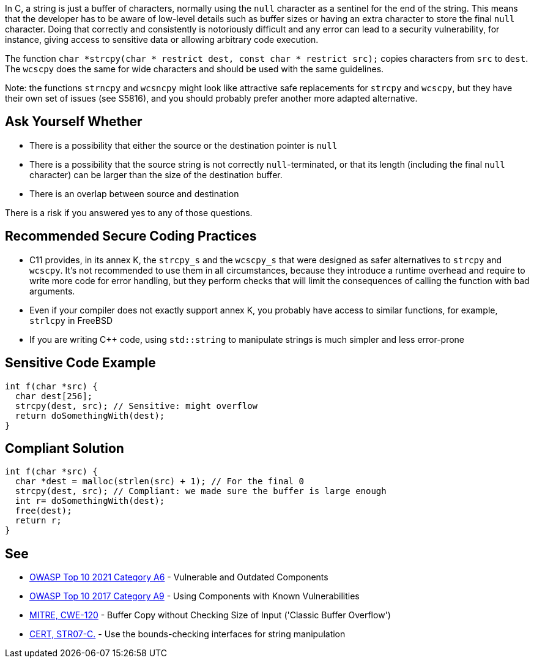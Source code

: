 In C, a string is just a buffer of characters, normally using the ``++null++`` character as a sentinel for the end of the string. This means that the developer has to be aware of low-level details such as buffer sizes or having an extra character to store the final ``++null++`` character. Doing that correctly and consistently is notoriously difficult and any error can lead to a security vulnerability, for instance, giving access to sensitive data or allowing arbitrary code execution.


The function ``++char *strcpy(char * restrict dest, const char * restrict src);++`` copies characters from ``++src++`` to ``++dest++``. The ``++wcscpy++`` does the same for wide characters and should be used with the same guidelines.


Note: the functions ``++strncpy++`` and ``++wcsncpy++`` might look like attractive safe replacements for ``++strcpy++`` and ``++wcscpy++``, but they have their own set of issues (see S5816), and you should probably prefer another more adapted alternative.


== Ask Yourself Whether

* There is a possibility that either the source or the destination pointer is ``++null++``
* There is a possibility that the source string is not correctly ``++null++``-terminated, or that its length (including the final ``++null++`` character) can be larger than the size of the destination buffer.
* There is an overlap between source and destination

There is a risk if you answered yes to any of those questions.


== Recommended Secure Coding Practices

* C11 provides, in its annex K, the ``++strcpy_s++`` and the ``++wcscpy_s++`` that were designed as safer alternatives to ``++strcpy++`` and ``++wcscpy++``. It's not recommended to use them in all circumstances, because they introduce a runtime overhead and require to write more code for error handling, but they perform checks that will limit the consequences of calling the function with bad arguments.
* Even if your compiler does not exactly support annex K, you probably have access to similar functions, for example, ``++strlcpy++`` in FreeBSD
* If you are writing {cpp} code, using ``++std::string++`` to manipulate strings is much simpler and less error-prone


== Sensitive Code Example

----
int f(char *src) {
  char dest[256];
  strcpy(dest, src); // Sensitive: might overflow
  return doSomethingWith(dest);
}
----


== Compliant Solution

[source,cpp]
----
int f(char *src) {
  char *dest = malloc(strlen(src) + 1); // For the final 0
  strcpy(dest, src); // Compliant: we made sure the buffer is large enough
  int r= doSomethingWith(dest);
  free(dest);
  return r;
}
----


== See

* https://owasp.org/Top10/A06_2021-Vulnerable_and_Outdated_Components/[OWASP Top 10 2021 Category A6] - Vulnerable and Outdated Components
* https://owasp.org/www-project-top-ten/2017/A9_2017-Using_Components_with_Known_Vulnerabilities[OWASP Top 10 2017 Category A9] - Using Components with Known Vulnerabilities
* https://cwe.mitre.org/data/definitions/120[MITRE, CWE-120] - Buffer Copy without Checking Size of Input ('Classic Buffer Overflow')
* https://wiki.sei.cmu.edu/confluence/x/HdcxBQ[CERT, STR07-C.] - Use the bounds-checking interfaces for string manipulation


ifdef::env-github,rspecator-view[]

'''
== Implementation Specification
(visible only on this page)

=== Message

Make sure use of "strcpy" is safe here.


'''
== Comments And Links
(visible only on this page)

=== relates to: S5816

endif::env-github,rspecator-view[]
